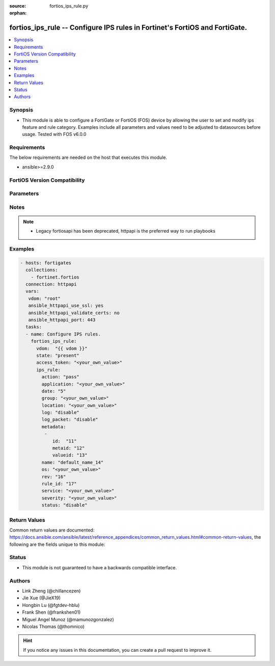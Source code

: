 :source: fortios_ips_rule.py

:orphan:

.. fortios_ips_rule:

fortios_ips_rule -- Configure IPS rules in Fortinet's FortiOS and FortiGate.
++++++++++++++++++++++++++++++++++++++++++++++++++++++++++++++++++++++++++++

.. versionadded:: 2.8

.. contents::
   :local:
   :depth: 1


Synopsis
--------
- This module is able to configure a FortiGate or FortiOS (FOS) device by allowing the user to set and modify ips feature and rule category. Examples include all parameters and values need to be adjusted to datasources before usage. Tested with FOS v6.0.0



Requirements
------------
The below requirements are needed on the host that executes this module.

- ansible>=2.9.0


FortiOS Version Compatibility
-----------------------------


.. raw:: html

 <br>
 <table>
 <tr>
 <td></td>
 <td><code class="docutils literal notranslate">v6.0.0 </code></td>
 <td><code class="docutils literal notranslate">v6.0.5 </code></td>
 <td><code class="docutils literal notranslate">v6.0.11 </code></td>
 <td><code class="docutils literal notranslate">v6.2.0 </code></td>
 <td><code class="docutils literal notranslate">v6.2.3 </code></td>
 <td><code class="docutils literal notranslate">v6.2.5 </code></td>
 <td><code class="docutils literal notranslate">v6.2.7 </code></td>
 <td><code class="docutils literal notranslate">v6.4.0 </code></td>
 <td><code class="docutils literal notranslate">v6.4.1 </code></td>
 <td><code class="docutils literal notranslate">v6.4.4 </code></td>
 </tr>
 <tr>
 <td>fortios_ips_rule</td>
 <td>yes</td>
 <td>yes</td>
 <td>yes</td>
 <td>yes</td>
 <td>yes</td>
 <td>yes</td>
 <td>yes</td>
 <td>yes</td>
 <td>yes</td>
 <td>yes</td>
 </tr>
 </table>
 <p>



Parameters
----------


.. raw:: html

    <ul>
    <li> <span class="li-head">access_token</span> - Token-based authentication. Generated from GUI of Fortigate. <span class="li-normal">type: str</span> <span class="li-required">required: False</span> </li>
    <li> <span class="li-head">enable_log</span> - Enable/Disable logging for task. <span class="li-normal">type: bool</span> <span class="li-required">required: False</span> <span class="li-normal">default: False</span> </li>
    <li> <span class="li-head">vdom</span> - Virtual domain, among those defined previously. A vdom is a virtual instance of the FortiGate that can be configured and used as a different unit. <span class="li-normal">type: str</span> <span class="li-normal">default: root</span> </li>
    <li> <span class="li-head">state</span> - Indicates whether to create or remove the object. This attribute was present already in previous version in a deeper level. It has been moved out to this outer level. <span class="li-normal">type: str</span> <span class="li-required">required: False</span> <span class="li-normal">choices: present, absent</span> </li>
    <li> <span class="li-head">ips_rule</span> - Configure IPS rules. <span class="li-normal">type: dict</span>
 <a id='label0' href="javascript:ContentClick('label1', 'label0');" onmouseover="ContentPreview('label1');" onmouseout="ContentUnpreview('label1');" title="click to collapse or expand..."> more... </a>
 <div id="label1" style="display:none">
 <table border="1">
 <tr>
 <td></td>
 <td><code class="docutils literal notranslate">v6.0.0 </code></td>
 <td><code class="docutils literal notranslate">v6.0.5 </code></td>
 <td><code class="docutils literal notranslate">v6.0.11 </code></td>
 <td><code class="docutils literal notranslate">v6.2.0 </code></td>
 <td><code class="docutils literal notranslate">v6.2.3 </code></td>
 <td><code class="docutils literal notranslate">v6.2.5 </code></td>
 <td><code class="docutils literal notranslate">v6.2.7 </code></td>
 <td><code class="docutils literal notranslate">v6.4.0 </code></td>
 <td><code class="docutils literal notranslate">v6.4.1 </code></td>
 <td><code class="docutils literal notranslate">v6.4.4 </code></td>
 </tr>
 <tr>
 <td>ips_rule</td>
 <td>yes</td>
 <td>yes</td>
 <td>yes</td>
 <td>yes</td>
 <td>yes</td>
 <td>yes</td>
 <td>yes</td>
 <td>yes</td>
 <td>yes</td>
 <td>yes</td>
 </tr>
 </table>
 </div>
 </li>
        <ul class="ul-self">
        <li> <span class="li-head">state</span> - B(Deprecated) <span class="li-normal">type: str</span> <span class="li-required">required: False</span> <span class="li-normal">choices: present, absent</span> </li>
        <li> <span class="li-head">action</span> - Action. <span class="li-normal">type: str</span> <span class="li-normal">choices: pass, block</span>
 <a id='label2' href="javascript:ContentClick('label3', 'label2');" onmouseover="ContentPreview('label3');" onmouseout="ContentUnpreview('label3');" title="click to collapse or expand..."> more... </a>
 <div id="label3" style="display:none">
 <table border="1">
 <tr>
 <td></td>
 <td><code class="docutils literal notranslate">v6.0.0 </code></td>
 <td><code class="docutils literal notranslate">v6.0.5 </code></td>
 <td><code class="docutils literal notranslate">v6.0.11 </code></td>
 <td><code class="docutils literal notranslate">v6.2.0 </code></td>
 <td><code class="docutils literal notranslate">v6.2.3 </code></td>
 <td><code class="docutils literal notranslate">v6.2.5 </code></td>
 <td><code class="docutils literal notranslate">v6.2.7 </code></td>
 <td><code class="docutils literal notranslate">v6.4.0 </code></td>
 <td><code class="docutils literal notranslate">v6.4.1 </code></td>
 <td><code class="docutils literal notranslate">v6.4.4 </code></td>
 </tr>
 <tr>
 <td>action</td>
 <td>yes</td>
 <td>yes</td>
 <td>yes</td>
 <td>yes</td>
 <td>yes</td>
 <td>yes</td>
 <td>yes</td>
 <td>yes</td>
 <td>yes</td>
 <td>yes</td>
 </tr>
 <tr>
 <td>[pass]</td>
 <td>yes</td>
 <td>yes</td>
 <td>yes</td>
 <td>yes</td>
 <td>yes</td>
 <td>yes</td>
 <td>yes</td>
 <td>yes</td>
 <td>yes</td>
 <td>yes</td>
 </tr>
 <tr>
 <td>[block]</td>
 <td>yes</td>
 <td>yes</td>
 <td>yes</td>
 <td>yes</td>
 <td>yes</td>
 <td>yes</td>
 <td>yes</td>
 <td>yes</td>
 <td>yes</td>
 <td>yes</td>
 </tr>
 </table>
 </div>
 </li>
        <li> <span class="li-head">application</span> - Vulnerable applications. <span class="li-normal">type: str</span>
 <a id='label4' href="javascript:ContentClick('label5', 'label4');" onmouseover="ContentPreview('label5');" onmouseout="ContentUnpreview('label5');" title="click to collapse or expand..."> more... </a>
 <div id="label5" style="display:none">
 <table border="1">
 <tr>
 <td></td>
 <td><code class="docutils literal notranslate">v6.0.0 </code></td>
 <td><code class="docutils literal notranslate">v6.0.5 </code></td>
 <td><code class="docutils literal notranslate">v6.0.11 </code></td>
 <td><code class="docutils literal notranslate">v6.2.0 </code></td>
 <td><code class="docutils literal notranslate">v6.2.3 </code></td>
 <td><code class="docutils literal notranslate">v6.2.5 </code></td>
 <td><code class="docutils literal notranslate">v6.2.7 </code></td>
 <td><code class="docutils literal notranslate">v6.4.0 </code></td>
 <td><code class="docutils literal notranslate">v6.4.1 </code></td>
 <td><code class="docutils literal notranslate">v6.4.4 </code></td>
 </tr>
 <tr>
 <td>application</td>
 <td>yes</td>
 <td>yes</td>
 <td>yes</td>
 <td>yes</td>
 <td>yes</td>
 <td>yes</td>
 <td>yes</td>
 <td>yes</td>
 <td>yes</td>
 <td>yes</td>
 </tr>
 </table>
 </div>
 </li>
        <li> <span class="li-head">date</span> - Date. <span class="li-normal">type: int</span>
 <a id='label6' href="javascript:ContentClick('label7', 'label6');" onmouseover="ContentPreview('label7');" onmouseout="ContentUnpreview('label7');" title="click to collapse or expand..."> more... </a>
 <div id="label7" style="display:none">
 <table border="1">
 <tr>
 <td></td>
 <td><code class="docutils literal notranslate">v6.0.0 </code></td>
 <td><code class="docutils literal notranslate">v6.0.5 </code></td>
 <td><code class="docutils literal notranslate">v6.0.11 </code></td>
 <td><code class="docutils literal notranslate">v6.2.0 </code></td>
 <td><code class="docutils literal notranslate">v6.2.3 </code></td>
 <td><code class="docutils literal notranslate">v6.2.5 </code></td>
 <td><code class="docutils literal notranslate">v6.2.7 </code></td>
 <td><code class="docutils literal notranslate">v6.4.0 </code></td>
 <td><code class="docutils literal notranslate">v6.4.1 </code></td>
 <td><code class="docutils literal notranslate">v6.4.4 </code></td>
 </tr>
 <tr>
 <td>date</td>
 <td>yes</td>
 <td>yes</td>
 <td>yes</td>
 <td>yes</td>
 <td>yes</td>
 <td>yes</td>
 <td>yes</td>
 <td>yes</td>
 <td>yes</td>
 <td>yes</td>
 </tr>
 </table>
 </div>
 </li>
        <li> <span class="li-head">group</span> - Group. <span class="li-normal">type: str</span>
 <a id='label8' href="javascript:ContentClick('label9', 'label8');" onmouseover="ContentPreview('label9');" onmouseout="ContentUnpreview('label9');" title="click to collapse or expand..."> more... </a>
 <div id="label9" style="display:none">
 <table border="1">
 <tr>
 <td></td>
 <td><code class="docutils literal notranslate">v6.0.0 </code></td>
 <td><code class="docutils literal notranslate">v6.0.5 </code></td>
 <td><code class="docutils literal notranslate">v6.0.11 </code></td>
 <td><code class="docutils literal notranslate">v6.2.0 </code></td>
 <td><code class="docutils literal notranslate">v6.2.3 </code></td>
 <td><code class="docutils literal notranslate">v6.2.5 </code></td>
 <td><code class="docutils literal notranslate">v6.2.7 </code></td>
 <td><code class="docutils literal notranslate">v6.4.0 </code></td>
 <td><code class="docutils literal notranslate">v6.4.1 </code></td>
 <td><code class="docutils literal notranslate">v6.4.4 </code></td>
 </tr>
 <tr>
 <td>group</td>
 <td>yes</td>
 <td>yes</td>
 <td>yes</td>
 <td>yes</td>
 <td>yes</td>
 <td>yes</td>
 <td>yes</td>
 <td>yes</td>
 <td>yes</td>
 <td>yes</td>
 </tr>
 </table>
 </div>
 </li>
        <li> <span class="li-head">location</span> - Vulnerable location. <span class="li-normal">type: str</span>
 <a id='label10' href="javascript:ContentClick('label11', 'label10');" onmouseover="ContentPreview('label11');" onmouseout="ContentUnpreview('label11');" title="click to collapse or expand..."> more... </a>
 <div id="label11" style="display:none">
 <table border="1">
 <tr>
 <td></td>
 <td><code class="docutils literal notranslate">v6.0.0 </code></td>
 <td><code class="docutils literal notranslate">v6.0.5 </code></td>
 <td><code class="docutils literal notranslate">v6.0.11 </code></td>
 <td><code class="docutils literal notranslate">v6.2.0 </code></td>
 <td><code class="docutils literal notranslate">v6.2.3 </code></td>
 <td><code class="docutils literal notranslate">v6.2.5 </code></td>
 <td><code class="docutils literal notranslate">v6.2.7 </code></td>
 <td><code class="docutils literal notranslate">v6.4.0 </code></td>
 <td><code class="docutils literal notranslate">v6.4.1 </code></td>
 <td><code class="docutils literal notranslate">v6.4.4 </code></td>
 </tr>
 <tr>
 <td>location</td>
 <td>yes</td>
 <td>yes</td>
 <td>yes</td>
 <td>yes</td>
 <td>yes</td>
 <td>yes</td>
 <td>yes</td>
 <td>yes</td>
 <td>yes</td>
 <td>yes</td>
 </tr>
 </table>
 </div>
 </li>
        <li> <span class="li-head">log</span> - Enable/disable logging. <span class="li-normal">type: str</span> <span class="li-normal">choices: disable, enable</span>
 <a id='label12' href="javascript:ContentClick('label13', 'label12');" onmouseover="ContentPreview('label13');" onmouseout="ContentUnpreview('label13');" title="click to collapse or expand..."> more... </a>
 <div id="label13" style="display:none">
 <table border="1">
 <tr>
 <td></td>
 <td><code class="docutils literal notranslate">v6.0.0 </code></td>
 <td><code class="docutils literal notranslate">v6.0.5 </code></td>
 <td><code class="docutils literal notranslate">v6.0.11 </code></td>
 <td><code class="docutils literal notranslate">v6.2.0 </code></td>
 <td><code class="docutils literal notranslate">v6.2.3 </code></td>
 <td><code class="docutils literal notranslate">v6.2.5 </code></td>
 <td><code class="docutils literal notranslate">v6.2.7 </code></td>
 <td><code class="docutils literal notranslate">v6.4.0 </code></td>
 <td><code class="docutils literal notranslate">v6.4.1 </code></td>
 <td><code class="docutils literal notranslate">v6.4.4 </code></td>
 </tr>
 <tr>
 <td>log</td>
 <td>yes</td>
 <td>yes</td>
 <td>yes</td>
 <td>yes</td>
 <td>yes</td>
 <td>yes</td>
 <td>yes</td>
 <td>yes</td>
 <td>yes</td>
 <td>yes</td>
 </tr>
 <tr>
 <td>[disable]</td>
 <td>yes</td>
 <td>yes</td>
 <td>yes</td>
 <td>yes</td>
 <td>yes</td>
 <td>yes</td>
 <td>yes</td>
 <td>yes</td>
 <td>yes</td>
 <td>yes</td>
 </tr>
 <tr>
 <td>[enable]</td>
 <td>yes</td>
 <td>yes</td>
 <td>yes</td>
 <td>yes</td>
 <td>yes</td>
 <td>yes</td>
 <td>yes</td>
 <td>yes</td>
 <td>yes</td>
 <td>yes</td>
 </tr>
 </table>
 </div>
 </li>
        <li> <span class="li-head">log_packet</span> - Enable/disable packet logging. <span class="li-normal">type: str</span> <span class="li-normal">choices: disable, enable</span>
 <a id='label14' href="javascript:ContentClick('label15', 'label14');" onmouseover="ContentPreview('label15');" onmouseout="ContentUnpreview('label15');" title="click to collapse or expand..."> more... </a>
 <div id="label15" style="display:none">
 <table border="1">
 <tr>
 <td></td>
 <td><code class="docutils literal notranslate">v6.0.0 </code></td>
 <td><code class="docutils literal notranslate">v6.0.5 </code></td>
 <td><code class="docutils literal notranslate">v6.0.11 </code></td>
 <td><code class="docutils literal notranslate">v6.2.0 </code></td>
 <td><code class="docutils literal notranslate">v6.2.3 </code></td>
 <td><code class="docutils literal notranslate">v6.2.5 </code></td>
 <td><code class="docutils literal notranslate">v6.2.7 </code></td>
 <td><code class="docutils literal notranslate">v6.4.0 </code></td>
 <td><code class="docutils literal notranslate">v6.4.1 </code></td>
 <td><code class="docutils literal notranslate">v6.4.4 </code></td>
 </tr>
 <tr>
 <td>log_packet</td>
 <td>yes</td>
 <td>yes</td>
 <td>yes</td>
 <td>yes</td>
 <td>yes</td>
 <td>yes</td>
 <td>yes</td>
 <td>yes</td>
 <td>yes</td>
 <td>yes</td>
 </tr>
 <tr>
 <td>[disable]</td>
 <td>yes</td>
 <td>yes</td>
 <td>yes</td>
 <td>yes</td>
 <td>yes</td>
 <td>yes</td>
 <td>yes</td>
 <td>yes</td>
 <td>yes</td>
 <td>yes</td>
 </tr>
 <tr>
 <td>[enable]</td>
 <td>yes</td>
 <td>yes</td>
 <td>yes</td>
 <td>yes</td>
 <td>yes</td>
 <td>yes</td>
 <td>yes</td>
 <td>yes</td>
 <td>yes</td>
 <td>yes</td>
 </tr>
 </table>
 </div>
 </li>
        <li> <span class="li-head">metadata</span> - Meta data. <span class="li-normal">type: list</span>
 <a id='label16' href="javascript:ContentClick('label17', 'label16');" onmouseover="ContentPreview('label17');" onmouseout="ContentUnpreview('label17');" title="click to collapse or expand..."> more... </a>
 <div id="label17" style="display:none">
 <table border="1">
 <tr>
 <td></td>
 <td><code class="docutils literal notranslate">v6.0.0 </code></td>
 <td><code class="docutils literal notranslate">v6.0.5 </code></td>
 <td><code class="docutils literal notranslate">v6.0.11 </code></td>
 <td><code class="docutils literal notranslate">v6.2.0 </code></td>
 <td><code class="docutils literal notranslate">v6.2.3 </code></td>
 <td><code class="docutils literal notranslate">v6.2.5 </code></td>
 <td><code class="docutils literal notranslate">v6.2.7 </code></td>
 <td><code class="docutils literal notranslate">v6.4.0 </code></td>
 <td><code class="docutils literal notranslate">v6.4.1 </code></td>
 <td><code class="docutils literal notranslate">v6.4.4 </code></td>
 </tr>
 <tr>
 <td>metadata</td>
 <td>yes</td>
 <td>yes</td>
 <td>yes</td>
 <td>yes</td>
 <td>yes</td>
 <td>yes</td>
 <td>yes</td>
 <td>yes</td>
 <td>yes</td>
 <td>yes</td>
 </tr>
 </table>
 </div>
 </li>
            <ul class="ul-self">
            <li> <span class="li-head">id</span> - ID. <span class="li-normal">type: int</span> <span class="li-required">required: True</span>
 <a id='label18' href="javascript:ContentClick('label19', 'label18');" onmouseover="ContentPreview('label19');" onmouseout="ContentUnpreview('label19');" title="click to collapse or expand..."> more... </a>
 <div id="label19" style="display:none">
 <table border="1">
 <tr>
 <td></td>
 <td><code class="docutils literal notranslate">v6.0.0 </code></td>
 <td><code class="docutils literal notranslate">v6.0.5 </code></td>
 <td><code class="docutils literal notranslate">v6.0.11 </code></td>
 <td><code class="docutils literal notranslate">v6.2.0 </code></td>
 <td><code class="docutils literal notranslate">v6.2.3 </code></td>
 <td><code class="docutils literal notranslate">v6.2.5 </code></td>
 <td><code class="docutils literal notranslate">v6.2.7 </code></td>
 <td><code class="docutils literal notranslate">v6.4.0 </code></td>
 <td><code class="docutils literal notranslate">v6.4.1 </code></td>
 <td><code class="docutils literal notranslate">v6.4.4 </code></td>
 </tr>
 <tr>
 <td>id</td>
 <td>yes</td>
 <td>yes</td>
 <td>yes</td>
 <td>yes</td>
 <td>yes</td>
 <td>yes</td>
 <td>yes</td>
 <td>yes</td>
 <td>yes</td>
 <td>yes</td>
 </tr>
 </table>
 </div>
 </li>
            <li> <span class="li-head">metaid</span> - Meta ID. <span class="li-normal">type: int</span>
 <a id='label20' href="javascript:ContentClick('label21', 'label20');" onmouseover="ContentPreview('label21');" onmouseout="ContentUnpreview('label21');" title="click to collapse or expand..."> more... </a>
 <div id="label21" style="display:none">
 <table border="1">
 <tr>
 <td></td>
 <td><code class="docutils literal notranslate">v6.0.0 </code></td>
 <td><code class="docutils literal notranslate">v6.0.5 </code></td>
 <td><code class="docutils literal notranslate">v6.0.11 </code></td>
 <td><code class="docutils literal notranslate">v6.2.0 </code></td>
 <td><code class="docutils literal notranslate">v6.2.3 </code></td>
 <td><code class="docutils literal notranslate">v6.2.5 </code></td>
 <td><code class="docutils literal notranslate">v6.2.7 </code></td>
 <td><code class="docutils literal notranslate">v6.4.0 </code></td>
 <td><code class="docutils literal notranslate">v6.4.1 </code></td>
 <td><code class="docutils literal notranslate">v6.4.4 </code></td>
 </tr>
 <tr>
 <td>metaid</td>
 <td>yes</td>
 <td>yes</td>
 <td>yes</td>
 <td>yes</td>
 <td>yes</td>
 <td>yes</td>
 <td>yes</td>
 <td>yes</td>
 <td>yes</td>
 <td>yes</td>
 </tr>
 </table>
 </div>
 </li>
            <li> <span class="li-head">valueid</span> - Value ID. <span class="li-normal">type: int</span>
 <a id='label22' href="javascript:ContentClick('label23', 'label22');" onmouseover="ContentPreview('label23');" onmouseout="ContentUnpreview('label23');" title="click to collapse or expand..."> more... </a>
 <div id="label23" style="display:none">
 <table border="1">
 <tr>
 <td></td>
 <td><code class="docutils literal notranslate">v6.0.0 </code></td>
 <td><code class="docutils literal notranslate">v6.0.5 </code></td>
 <td><code class="docutils literal notranslate">v6.0.11 </code></td>
 <td><code class="docutils literal notranslate">v6.2.0 </code></td>
 <td><code class="docutils literal notranslate">v6.2.3 </code></td>
 <td><code class="docutils literal notranslate">v6.2.5 </code></td>
 <td><code class="docutils literal notranslate">v6.2.7 </code></td>
 <td><code class="docutils literal notranslate">v6.4.0 </code></td>
 <td><code class="docutils literal notranslate">v6.4.1 </code></td>
 <td><code class="docutils literal notranslate">v6.4.4 </code></td>
 </tr>
 <tr>
 <td>valueid</td>
 <td>yes</td>
 <td>yes</td>
 <td>yes</td>
 <td>yes</td>
 <td>yes</td>
 <td>yes</td>
 <td>yes</td>
 <td>yes</td>
 <td>yes</td>
 <td>yes</td>
 </tr>
 </table>
 </div>
 </li>
            </ul>
        <li> <span class="li-head">name</span> - Rule name. <span class="li-normal">type: str</span> <span class="li-required">required: True</span>
 <a id='label24' href="javascript:ContentClick('label25', 'label24');" onmouseover="ContentPreview('label25');" onmouseout="ContentUnpreview('label25');" title="click to collapse or expand..."> more... </a>
 <div id="label25" style="display:none">
 <table border="1">
 <tr>
 <td></td>
 <td><code class="docutils literal notranslate">v6.0.0 </code></td>
 <td><code class="docutils literal notranslate">v6.0.5 </code></td>
 <td><code class="docutils literal notranslate">v6.0.11 </code></td>
 <td><code class="docutils literal notranslate">v6.2.0 </code></td>
 <td><code class="docutils literal notranslate">v6.2.3 </code></td>
 <td><code class="docutils literal notranslate">v6.2.5 </code></td>
 <td><code class="docutils literal notranslate">v6.2.7 </code></td>
 <td><code class="docutils literal notranslate">v6.4.0 </code></td>
 <td><code class="docutils literal notranslate">v6.4.1 </code></td>
 <td><code class="docutils literal notranslate">v6.4.4 </code></td>
 </tr>
 <tr>
 <td>name</td>
 <td>yes</td>
 <td>yes</td>
 <td>yes</td>
 <td>yes</td>
 <td>yes</td>
 <td>yes</td>
 <td>yes</td>
 <td>yes</td>
 <td>yes</td>
 <td>yes</td>
 </tr>
 </table>
 </div>
 </li>
        <li> <span class="li-head">os</span> - Vulnerable operation systems. <span class="li-normal">type: str</span>
 <a id='label26' href="javascript:ContentClick('label27', 'label26');" onmouseover="ContentPreview('label27');" onmouseout="ContentUnpreview('label27');" title="click to collapse or expand..."> more... </a>
 <div id="label27" style="display:none">
 <table border="1">
 <tr>
 <td></td>
 <td><code class="docutils literal notranslate">v6.0.0 </code></td>
 <td><code class="docutils literal notranslate">v6.0.5 </code></td>
 <td><code class="docutils literal notranslate">v6.0.11 </code></td>
 <td><code class="docutils literal notranslate">v6.2.0 </code></td>
 <td><code class="docutils literal notranslate">v6.2.3 </code></td>
 <td><code class="docutils literal notranslate">v6.2.5 </code></td>
 <td><code class="docutils literal notranslate">v6.2.7 </code></td>
 <td><code class="docutils literal notranslate">v6.4.0 </code></td>
 <td><code class="docutils literal notranslate">v6.4.1 </code></td>
 <td><code class="docutils literal notranslate">v6.4.4 </code></td>
 </tr>
 <tr>
 <td>os</td>
 <td>yes</td>
 <td>yes</td>
 <td>yes</td>
 <td>yes</td>
 <td>yes</td>
 <td>yes</td>
 <td>yes</td>
 <td>yes</td>
 <td>yes</td>
 <td>yes</td>
 </tr>
 </table>
 </div>
 </li>
        <li> <span class="li-head">rev</span> - Revision. <span class="li-normal">type: int</span>
 <a id='label28' href="javascript:ContentClick('label29', 'label28');" onmouseover="ContentPreview('label29');" onmouseout="ContentUnpreview('label29');" title="click to collapse or expand..."> more... </a>
 <div id="label29" style="display:none">
 <table border="1">
 <tr>
 <td></td>
 <td><code class="docutils literal notranslate">v6.0.0 </code></td>
 <td><code class="docutils literal notranslate">v6.0.5 </code></td>
 <td><code class="docutils literal notranslate">v6.0.11 </code></td>
 <td><code class="docutils literal notranslate">v6.2.0 </code></td>
 <td><code class="docutils literal notranslate">v6.2.3 </code></td>
 <td><code class="docutils literal notranslate">v6.2.5 </code></td>
 <td><code class="docutils literal notranslate">v6.2.7 </code></td>
 <td><code class="docutils literal notranslate">v6.4.0 </code></td>
 <td><code class="docutils literal notranslate">v6.4.1 </code></td>
 <td><code class="docutils literal notranslate">v6.4.4 </code></td>
 </tr>
 <tr>
 <td>rev</td>
 <td>yes</td>
 <td>yes</td>
 <td>yes</td>
 <td>yes</td>
 <td>yes</td>
 <td>yes</td>
 <td>yes</td>
 <td>yes</td>
 <td>yes</td>
 <td>yes</td>
 </tr>
 </table>
 </div>
 </li>
        <li> <span class="li-head">rule_id</span> - Rule ID. <span class="li-normal">type: int</span>
 <a id='label30' href="javascript:ContentClick('label31', 'label30');" onmouseover="ContentPreview('label31');" onmouseout="ContentUnpreview('label31');" title="click to collapse or expand..."> more... </a>
 <div id="label31" style="display:none">
 <table border="1">
 <tr>
 <td></td>
 <td><code class="docutils literal notranslate">v6.0.0 </code></td>
 <td><code class="docutils literal notranslate">v6.0.5 </code></td>
 <td><code class="docutils literal notranslate">v6.0.11 </code></td>
 <td><code class="docutils literal notranslate">v6.2.0 </code></td>
 <td><code class="docutils literal notranslate">v6.2.3 </code></td>
 <td><code class="docutils literal notranslate">v6.2.5 </code></td>
 <td><code class="docutils literal notranslate">v6.2.7 </code></td>
 <td><code class="docutils literal notranslate">v6.4.0 </code></td>
 <td><code class="docutils literal notranslate">v6.4.1 </code></td>
 <td><code class="docutils literal notranslate">v6.4.4 </code></td>
 </tr>
 <tr>
 <td>rule_id</td>
 <td>yes</td>
 <td>yes</td>
 <td>yes</td>
 <td>yes</td>
 <td>yes</td>
 <td>yes</td>
 <td>yes</td>
 <td>yes</td>
 <td>yes</td>
 <td>yes</td>
 </tr>
 </table>
 </div>
 </li>
        <li> <span class="li-head">service</span> - Vulnerable service. <span class="li-normal">type: str</span>
 <a id='label32' href="javascript:ContentClick('label33', 'label32');" onmouseover="ContentPreview('label33');" onmouseout="ContentUnpreview('label33');" title="click to collapse or expand..."> more... </a>
 <div id="label33" style="display:none">
 <table border="1">
 <tr>
 <td></td>
 <td><code class="docutils literal notranslate">v6.0.0 </code></td>
 <td><code class="docutils literal notranslate">v6.0.5 </code></td>
 <td><code class="docutils literal notranslate">v6.0.11 </code></td>
 <td><code class="docutils literal notranslate">v6.2.0 </code></td>
 <td><code class="docutils literal notranslate">v6.2.3 </code></td>
 <td><code class="docutils literal notranslate">v6.2.5 </code></td>
 <td><code class="docutils literal notranslate">v6.2.7 </code></td>
 <td><code class="docutils literal notranslate">v6.4.0 </code></td>
 <td><code class="docutils literal notranslate">v6.4.1 </code></td>
 <td><code class="docutils literal notranslate">v6.4.4 </code></td>
 </tr>
 <tr>
 <td>service</td>
 <td>yes</td>
 <td>yes</td>
 <td>yes</td>
 <td>yes</td>
 <td>yes</td>
 <td>yes</td>
 <td>yes</td>
 <td>yes</td>
 <td>yes</td>
 <td>yes</td>
 </tr>
 </table>
 </div>
 </li>
        <li> <span class="li-head">severity</span> - Severity. <span class="li-normal">type: str</span>
 <a id='label34' href="javascript:ContentClick('label35', 'label34');" onmouseover="ContentPreview('label35');" onmouseout="ContentUnpreview('label35');" title="click to collapse or expand..."> more... </a>
 <div id="label35" style="display:none">
 <table border="1">
 <tr>
 <td></td>
 <td><code class="docutils literal notranslate">v6.0.0 </code></td>
 <td><code class="docutils literal notranslate">v6.0.5 </code></td>
 <td><code class="docutils literal notranslate">v6.0.11 </code></td>
 <td><code class="docutils literal notranslate">v6.2.0 </code></td>
 <td><code class="docutils literal notranslate">v6.2.3 </code></td>
 <td><code class="docutils literal notranslate">v6.2.5 </code></td>
 <td><code class="docutils literal notranslate">v6.2.7 </code></td>
 <td><code class="docutils literal notranslate">v6.4.0 </code></td>
 <td><code class="docutils literal notranslate">v6.4.1 </code></td>
 <td><code class="docutils literal notranslate">v6.4.4 </code></td>
 </tr>
 <tr>
 <td>severity</td>
 <td>yes</td>
 <td>yes</td>
 <td>yes</td>
 <td>yes</td>
 <td>yes</td>
 <td>yes</td>
 <td>yes</td>
 <td>yes</td>
 <td>yes</td>
 <td>yes</td>
 </tr>
 </table>
 </div>
 </li>
        <li> <span class="li-head">status</span> - Enable/disable status. <span class="li-normal">type: str</span> <span class="li-normal">choices: disable, enable</span>
 <a id='label36' href="javascript:ContentClick('label37', 'label36');" onmouseover="ContentPreview('label37');" onmouseout="ContentUnpreview('label37');" title="click to collapse or expand..."> more... </a>
 <div id="label37" style="display:none">
 <table border="1">
 <tr>
 <td></td>
 <td><code class="docutils literal notranslate">v6.0.0 </code></td>
 <td><code class="docutils literal notranslate">v6.0.5 </code></td>
 <td><code class="docutils literal notranslate">v6.0.11 </code></td>
 <td><code class="docutils literal notranslate">v6.2.0 </code></td>
 <td><code class="docutils literal notranslate">v6.2.3 </code></td>
 <td><code class="docutils literal notranslate">v6.2.5 </code></td>
 <td><code class="docutils literal notranslate">v6.2.7 </code></td>
 <td><code class="docutils literal notranslate">v6.4.0 </code></td>
 <td><code class="docutils literal notranslate">v6.4.1 </code></td>
 <td><code class="docutils literal notranslate">v6.4.4 </code></td>
 </tr>
 <tr>
 <td>status</td>
 <td>yes</td>
 <td>yes</td>
 <td>yes</td>
 <td>yes</td>
 <td>yes</td>
 <td>yes</td>
 <td>yes</td>
 <td>yes</td>
 <td>yes</td>
 <td>yes</td>
 </tr>
 <tr>
 <td>[disable]</td>
 <td>yes</td>
 <td>yes</td>
 <td>yes</td>
 <td>yes</td>
 <td>yes</td>
 <td>yes</td>
 <td>yes</td>
 <td>yes</td>
 <td>yes</td>
 <td>yes</td>
 </tr>
 <tr>
 <td>[enable]</td>
 <td>yes</td>
 <td>yes</td>
 <td>yes</td>
 <td>yes</td>
 <td>yes</td>
 <td>yes</td>
 <td>yes</td>
 <td>yes</td>
 <td>yes</td>
 <td>yes</td>
 </tr>
 </table>
 </div>
 </li>
        </ul>
    </ul>


Notes
-----

.. note::

   - Legacy fortiosapi has been deprecated, httpapi is the preferred way to run playbooks



Examples
--------

.. code-block:: yaml+jinja
    
    - hosts: fortigates
      collections:
        - fortinet.fortios
      connection: httpapi
      vars:
       vdom: "root"
       ansible_httpapi_use_ssl: yes
       ansible_httpapi_validate_certs: no
       ansible_httpapi_port: 443
      tasks:
      - name: Configure IPS rules.
        fortios_ips_rule:
          vdom:  "{{ vdom }}"
          state: "present"
          access_token: "<your_own_value>"
          ips_rule:
            action: "pass"
            application: "<your_own_value>"
            date: "5"
            group: "<your_own_value>"
            location: "<your_own_value>"
            log: "disable"
            log_packet: "disable"
            metadata:
             -
                id:  "11"
                metaid: "12"
                valueid: "13"
            name: "default_name_14"
            os: "<your_own_value>"
            rev: "16"
            rule_id: "17"
            service: "<your_own_value>"
            severity: "<your_own_value>"
            status: "disable"
    


Return Values
-------------
Common return values are documented: https://docs.ansible.com/ansible/latest/reference_appendices/common_return_values.html#common-return-values, the following are the fields unique to this module:

.. raw:: html

    <ul>

    <li> <span class="li-return">build</span> - Build number of the fortigate image <span class="li-normal">returned: always</span> <span class="li-normal">type: str</span> <span class="li-normal">sample: 1547</span></li>
    <li> <span class="li-return">http_method</span> - Last method used to provision the content into FortiGate <span class="li-normal">returned: always</span> <span class="li-normal">type: str</span> <span class="li-normal">sample: PUT</span></li>
    <li> <span class="li-return">http_status</span> - Last result given by FortiGate on last operation applied <span class="li-normal">returned: always</span> <span class="li-normal">type: str</span> <span class="li-normal">sample: 200</span></li>
    <li> <span class="li-return">mkey</span> - Master key (id) used in the last call to FortiGate <span class="li-normal">returned: success</span> <span class="li-normal">type: str</span> <span class="li-normal">sample: id</span></li>
    <li> <span class="li-return">name</span> - Name of the table used to fulfill the request <span class="li-normal">returned: always</span> <span class="li-normal">type: str</span> <span class="li-normal">sample: urlfilter</span></li>
    <li> <span class="li-return">path</span> - Path of the table used to fulfill the request <span class="li-normal">returned: always</span> <span class="li-normal">type: str</span> <span class="li-normal">sample: webfilter</span></li>
    <li> <span class="li-return">revision</span> - Internal revision number <span class="li-normal">returned: always</span> <span class="li-normal">type: str</span> <span class="li-normal">sample: 17.0.2.10658</span></li>
    <li> <span class="li-return">serial</span> - Serial number of the unit <span class="li-normal">returned: always</span> <span class="li-normal">type: str</span> <span class="li-normal">sample: FGVMEVYYQT3AB5352</span></li>
    <li> <span class="li-return">status</span> - Indication of the operation's result <span class="li-normal">returned: always</span> <span class="li-normal">type: str</span> <span class="li-normal">sample: success</span></li>
    <li> <span class="li-return">vdom</span> - Virtual domain used <span class="li-normal">returned: always</span> <span class="li-normal">type: str</span> <span class="li-normal">sample: root</span></li>
    <li> <span class="li-return">version</span> - Version of the FortiGate <span class="li-normal">returned: always</span> <span class="li-normal">type: str</span> <span class="li-normal">sample: v5.6.3</span></li>
    </ul>

Status
------

- This module is not guaranteed to have a backwards compatible interface.


Authors
-------

- Link Zheng (@chillancezen)
- Jie Xue (@JieX19)
- Hongbin Lu (@fgtdev-hblu)
- Frank Shen (@frankshen01)
- Miguel Angel Munoz (@mamunozgonzalez)
- Nicolas Thomas (@thomnico)


.. hint::
    If you notice any issues in this documentation, you can create a pull request to improve it.
